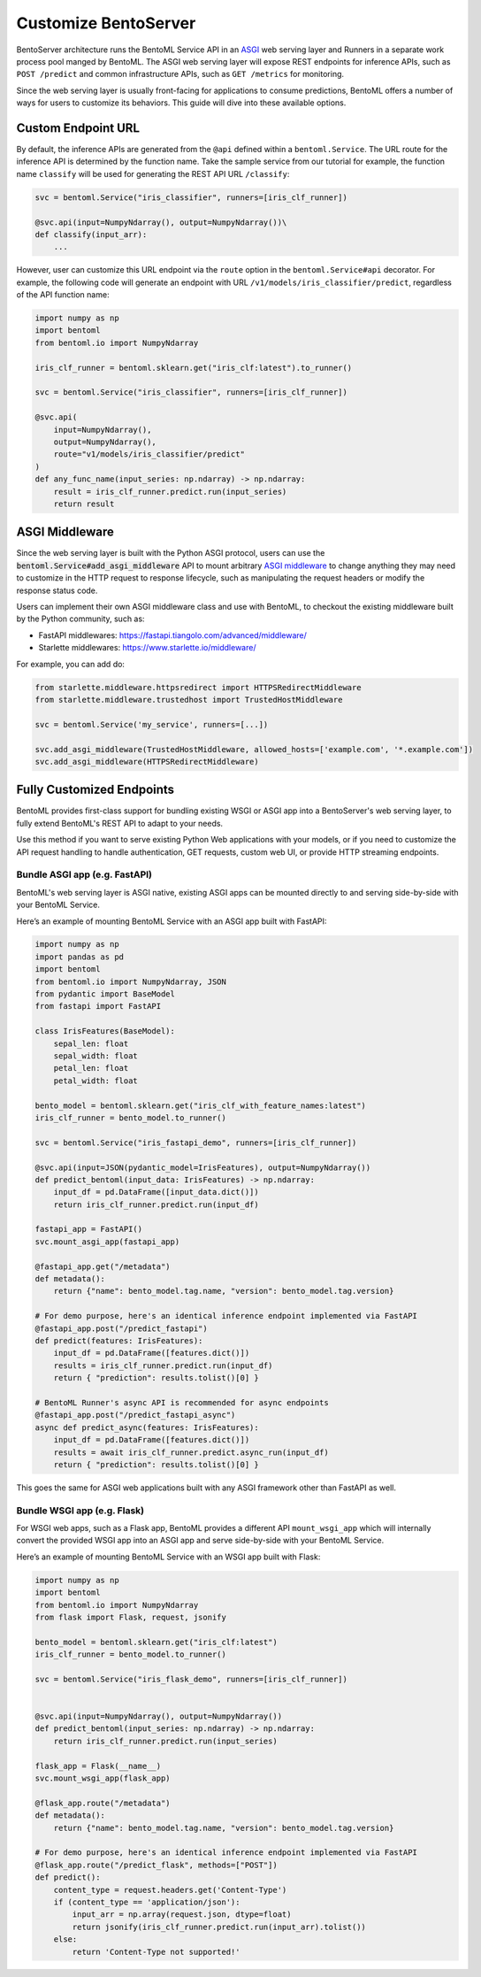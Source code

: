 =====================
Customize BentoServer
=====================

BentoServer architecture runs the BentoML Service API in an `ASGI <https://asgi.readthedocs.io/en/latest/>`_
web serving layer and Runners in a separate work process pool manged by BentoML. The ASGI web
serving layer will expose REST endpoints for inference APIs, such as ``POST /predict`` and common
infrastructure APIs, such as ``GET /metrics`` for monitoring.

Since the web serving layer is usually front-facing for applications to consume predictions,
BentoML offers a number of ways for users to customize its behaviors. This guide will dive
into these available options.


Custom Endpoint URL
-------------------

By default, the inference APIs are generated from the ``@api`` defined within a
``bentoml.Service``. The URL route for the inference API is determined by the function
name. Take the sample service from our tutorial for example, the function name ``classify``
will be used for generating the REST API URL ``/classify``:

.. code-block:: python

    svc = bentoml.Service("iris_classifier", runners=[iris_clf_runner])

    @svc.api(input=NumpyNdarray(), output=NumpyNdarray())\
    def classify(input_arr):
        ...

However, user can customize this URL endpoint via the ``route`` option in the
``bentoml.Service#api`` decorator. For example, the following code will generate an
endpoint with URL ``/v1/models/iris_classifier/predict``, regardless of the API function name:


.. code-block:: python

    import numpy as np
    import bentoml
    from bentoml.io import NumpyNdarray

    iris_clf_runner = bentoml.sklearn.get("iris_clf:latest").to_runner()

    svc = bentoml.Service("iris_classifier", runners=[iris_clf_runner])

    @svc.api(
        input=NumpyNdarray(),
        output=NumpyNdarray(),
        route="v1/models/iris_classifier/predict"
    )
    def any_func_name(input_series: np.ndarray) -> np.ndarray:
        result = iris_clf_runner.predict.run(input_series)
        return result



ASGI Middleware
---------------

Since the web serving layer is built with the Python ASGI protocol, users can use the
:code:`bentoml.Service#add_asgi_middleware` API to mount arbitrary
`ASGI middleware <https://asgi.readthedocs.io/en/latest/specs/main.html>`_ to change
anything they may need to customize in the HTTP request to response lifecycle, such as
manipulating the request headers or modify the response status code.

Users can implement their own ASGI middleware class and use with BentoML,
to checkout the existing middleware built by the Python community, such as:

- FastAPI middlewares: https://fastapi.tiangolo.com/advanced/middleware/
- Starlette middlewares: https://www.starlette.io/middleware/

For example, you can add do:

.. code::

    from starlette.middleware.httpsredirect import HTTPSRedirectMiddleware
    from starlette.middleware.trustedhost import TrustedHostMiddleware

    svc = bentoml.Service('my_service', runners=[...])

    svc.add_asgi_middleware(TrustedHostMiddleware, allowed_hosts=['example.com', '*.example.com'])
    svc.add_asgi_middleware(HTTPSRedirectMiddleware)


Fully Customized Endpoints
--------------------------

BentoML provides first-class support for bundling existing WSGI or ASGI app into a
BentoServer's web serving layer, to fully extend BentoML's REST API to adapt to your
needs.

Use this method if you want to serve existing Python Web applications with your models,
or if you need to customize the API request handling to handle authentication, GET requests,
custom web UI, or provide HTTP streaming endpoints.


Bundle ASGI app (e.g. FastAPI)
^^^^^^^^^^^^^^^^^^^^^^^^^^^^^^

BentoML's web serving layer is ASGI native, existing ASGI apps can be mounted directly
to and serving side-by-side with your BentoML Service.

Here’s an example of mounting BentoML Service with an ASGI app built with FastAPI:

.. code-block:: python

    import numpy as np
    import pandas as pd
    import bentoml
    from bentoml.io import NumpyNdarray, JSON
    from pydantic import BaseModel
    from fastapi import FastAPI

    class IrisFeatures(BaseModel):
        sepal_len: float
        sepal_width: float
        petal_len: float
        petal_width: float

    bento_model = bentoml.sklearn.get("iris_clf_with_feature_names:latest")
    iris_clf_runner = bento_model.to_runner()

    svc = bentoml.Service("iris_fastapi_demo", runners=[iris_clf_runner])

    @svc.api(input=JSON(pydantic_model=IrisFeatures), output=NumpyNdarray())
    def predict_bentoml(input_data: IrisFeatures) -> np.ndarray:
        input_df = pd.DataFrame([input_data.dict()])
        return iris_clf_runner.predict.run(input_df)

    fastapi_app = FastAPI()
    svc.mount_asgi_app(fastapi_app)

    @fastapi_app.get("/metadata")
    def metadata():
        return {"name": bento_model.tag.name, "version": bento_model.tag.version}

    # For demo purpose, here's an identical inference endpoint implemented via FastAPI
    @fastapi_app.post("/predict_fastapi")
    def predict(features: IrisFeatures):
        input_df = pd.DataFrame([features.dict()])
        results = iris_clf_runner.predict.run(input_df)
        return { "prediction": results.tolist()[0] }

    # BentoML Runner's async API is recommended for async endpoints
    @fastapi_app.post("/predict_fastapi_async")
    async def predict_async(features: IrisFeatures):
        input_df = pd.DataFrame([features.dict()])
        results = await iris_clf_runner.predict.async_run(input_df)
        return { "prediction": results.tolist()[0] }


This goes the same for ASGI web applications built with any ASGI framework other than
FastAPI as well.

Bundle WSGI app (e.g. Flask)
^^^^^^^^^^^^^^^^^^^^^^^^^^^^

For WSGI web apps, such as a Flask app, BentoML provides a different API ``mount_wsgi_app``
which will internally convert the provided WSGI app into an ASGI app and serve side-by-side
with your BentoML Service.

Here’s an example of mounting BentoML Service with an WSGI app built with Flask:

.. code-block:: python

    import numpy as np
    import bentoml
    from bentoml.io import NumpyNdarray
    from flask import Flask, request, jsonify

    bento_model = bentoml.sklearn.get("iris_clf:latest")
    iris_clf_runner = bento_model.to_runner()

    svc = bentoml.Service("iris_flask_demo", runners=[iris_clf_runner])


    @svc.api(input=NumpyNdarray(), output=NumpyNdarray())
    def predict_bentoml(input_series: np.ndarray) -> np.ndarray:
        return iris_clf_runner.predict.run(input_series)

    flask_app = Flask(__name__)
    svc.mount_wsgi_app(flask_app)

    @flask_app.route("/metadata")
    def metadata():
        return {"name": bento_model.tag.name, "version": bento_model.tag.version}

    # For demo purpose, here's an identical inference endpoint implemented via FastAPI
    @flask_app.route("/predict_flask", methods=["POST"])
    def predict():
        content_type = request.headers.get('Content-Type')
        if (content_type == 'application/json'):
            input_arr = np.array(request.json, dtype=float)
            return jsonify(iris_clf_runner.predict.run(input_arr).tolist())
        else:
            return 'Content-Type not supported!'
